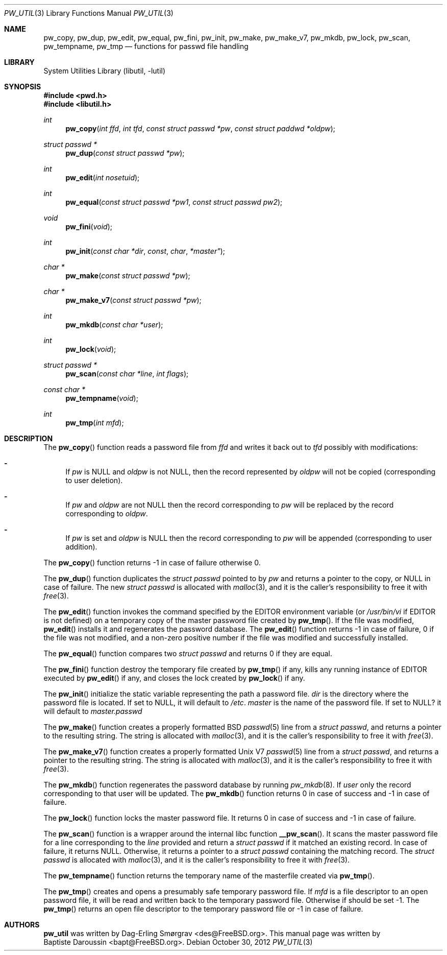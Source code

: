 .\" Copyright (c) 2012 Baptiste Daroussin <bapt@FreeBSD.org>
.\" All rights reserved.
.\"
.\" Redistribution and use in source and binary forms, with or without
.\" modification, are permitted provided that the following conditions
.\" are met:
.\" 1. Redistributions of source code must retain the above copyright
.\"    notice, this list of conditions and the following disclaimer.
.\" 2. Redistributions in binary form must reproduce the above copyright
.\"    notice, this list of conditions and the following disclaimer in the
.\"    documentation and/or other materials provided with the distribution.
.\"
.\" THIS SOFTWARE IS PROVIDED BY THE AUTHORS AND CONTRIBUTORS ``AS IS'' AND
.\" ANY EXPRESS OR IMPLIED WARRANTIES, INCLUDING, BUT NOT LIMITED TO, THE
.\" IMPLIED WARRANTIES OF MERCHANTABILITY AND FITNESS FOR A PARTICULAR PURPOSE
.\" ARE DISCLAIMED.  IN NO EVENT SHALL THE AUTHORS OR CONTRIBUTORS BE LIABLE
.\" FOR ANY DIRECT, INDIRECT, INCIDENTAL, SPECIAL, EXEMPLARY, OR CONSEQUENTIAL
.\" DAMAGES (INCLUDING, BUT NOT LIMITED TO, PROCUREMENT OF SUBSTITUTE GOODS
.\" OR SERVICES; LOSS OF USE, DATA, OR PROFITS; OR BUSINESS INTERRUPTION)
.\" HOWEVER CAUSED AND ON ANY THEORY OF LIABILITY, WHETHER IN CONTRACT, STRICT
.\" LIABILITY, OR TORT (INCLUDING NEGLIGENCE OR OTHERWISE) ARISING IN ANY WAY
.\" OUT OF THE USE OF THIS SOFTWARE, EVEN IF ADVISED OF THE POSSIBILITY OF
.\" SUCH DAMAGE.
.\"
.\" $FreeBSD$
.\"
.Dd October 30, 2012
.Dt PW_UTIL 3
.Os
.Sh NAME
.Nm pw_copy ,
.Nm pw_dup ,
.Nm pw_edit ,
.Nm pw_equal ,
.Nm pw_fini ,
.Nm pw_init ,
.Nm pw_make ,
.Nm pw_make_v7 ,
.Nm pw_mkdb ,
.Nm pw_lock ,
.Nm pw_scan ,
.Nm pw_tempname ,
.Nm pw_tmp
.Nd "functions for passwd file handling"
.Sh LIBRARY
.Lb libutil
.Sh SYNOPSIS
.In pwd.h
.In libutil.h
.Ft int
.Fn pw_copy "int ffd" "int tfd" "const struct passwd *pw" "const struct paddwd *oldpw"
.Ft "struct passwd *"
.Fn pw_dup "const struct passwd *pw"
.Ft int
.Fn pw_edit "int nosetuid"
.Ft int
.Fn pw_equal "const struct passwd *pw1" "const struct passwd pw2"
.Ft void
.Fn pw_fini "void"
.Ft int
.Fn pw_init "const char *dir" const char *master"
.Ft "char *"
.Fn pw_make "const struct passwd *pw"
.Ft "char *"
.Fn pw_make_v7 "const struct passwd *pw"
.Ft int
.Fn pw_mkdb "const char *user"
.Ft int
.Fn pw_lock "void"
.Ft "struct passwd *"
.Fn pw_scan "const char *line" "int flags"
.Ft "const char *"
.Fn pw_tempname "void"
.Ft int
.Fn pw_tmp "int mfd"
.Sh DESCRIPTION
The
.Fn pw_copy
function reads a password file from
.Vt ffd
and writes it back out to
.Vt tfd
possibly with modifications:
.Bl -dash
.It
If
.Fa pw
is
.Dv NULL
and
.Fa oldpw
is not
.Dv NULL ,
then the record represented by
.Fa oldpw
will not be copied (corresponding to user deletion).
.It
If
.Fa pw
and
.Fa oldpw
are not
.Dv NULL
then the record corresponding to
.Fa pw
will be replaced by the record corresponding to
.Fa oldpw .
.It
If
.Vt pw
is set and
.Vt oldpw
is
.Dv NULL
then the record corresponding to
.Vt pw
will be appended (corresponding to user addition).
.El
.Pp
The
.Fn pw_copy
function returns -1 in case of failure otherwise 0.
.Pp
The
.Fn pw_dup
function duplicates the
.Vt struct passwd
pointed to by
.Fa pw
and returns a pointer to the copy, or
.Dv NULL
in case of failure.
The new
.Vt struct passwd
is allocated with
.Xr malloc 3 ,
and it is the caller's responsibility to free it with
.Xr free 3 .
.Pp
The
.Fn pw_edit
function invokes the command specified by the
.Ev EDITOR
environment variable (or
.Pa /usr/bin/vi
if
.Ev EDITOR
is not defined)
on a temporary copy of the master password file created by
.Fn pw_tmp .
If the file was modified,
.Fn pw_edit
installs it and regenerates the password database.
The
.Fn pw_edit
function returns -1 in case of failure, 0 if the file was not modified,
and a non-zero positive number if the file was modified and successfully
installed.
.Pp
The
.Fn pw_equal
function compares two
.Vt struct passwd
and returns 0 if they are equal.
.Pp
The
.Fn pw_fini
function destroy the temporary file created by
.Fn pw_tmp
if any,
kills any running instance of
.Ev EDITOR
executed by
.Fn pw_edit
if any,
and closes the lock created by
.Fn pw_lock
if any.
.Pp
The
.Fn pw_init
initialize the static variable representing the path a password file.
.Fa dir
is the directory where the password file is located.
If set to
.Dv NULL ,
it will default to
.Pa /etc .
.Fa master
is the name of the password file.
If set to
.Dv NULL?
it will default to
.Pa master.passwd
.Pp
The
.Fn pw_make
function creates a properly formatted
.Bx
.Xr passwd 5
line from a
.Vt struct passwd ,
and returns a pointer to the resulting string.
The string is allocated with
.Xr malloc 3 ,
and it is the caller's responsibility to free it with
.Xr free 3 .
.Pp
The
.Fn pw_make_v7
function creates a properly formatted
.Ux V7
.Xr passwd 5
line from a
.Vt struct passwd ,
and returns a pointer to the resulting string.
The string is allocated with
.Xr malloc 3 ,
and it is the caller's responsibility to free it with
.Xr free 3 .
.Pp
The
.Fn pw_mkdb
function regenerates the password database by running
.Xr pw_mkdb 8 .
If
.Fa user
only the record corresponding to that user will be updated.
The
.Fn pw_mkdb
function returns 0 in case of success and -1 in case of failure.
.Pp
The
.Fn pw_lock
function locks the master password file.
It returns 0 in case of success and -1 in case of failure.
.Pp
The
.Fn pw_scan
function is a wrapper around the internal libc function
.Fn __pw_scan .
It scans the master password file for a line corresponding to the
.Fa line
provided and return a
.Vt struct passwd
if it matched an existing record.
In case of failure, it returns
.Dv NULL .
Otherwise, it returns a pointer to a
.Vt struct passwd
containing the matching record.
The
.Vt struct passwd
is allocated with
.Xr malloc 3 ,
and it is the caller's responsibility to free it with
.Xr free 3 .
.Pp
The
.Fn pw_tempname
function returns the temporary name of the masterfile created via
.Fn pw_tmp .
.Pp
The
.Fn pw_tmp
creates and opens a presumably safe temporary password file.
If
.Fa mfd
is a file descriptor to an open password file, it will be read and
written back to the temporary password file.
Otherwise if should be set -1.
The
.Fn pw_tmp
returns an open file descriptor to the temporary password file or -1 in case of
failure.
.Sh AUTHORS
.Nm pw_util
was written by
.An Dag-Erling Sm\(/orgrav Aq des@FreeBSD.org .
This manual page was written by
.An Baptiste Daroussin Aq bapt@FreeBSD.org .
